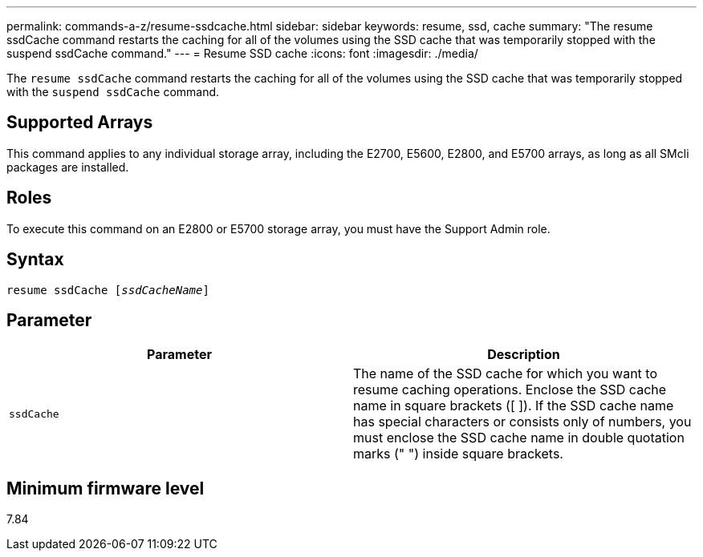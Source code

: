 ---
permalink: commands-a-z/resume-ssdcache.html
sidebar: sidebar
keywords: resume, ssd, cache
summary: "The resume ssdCache command restarts the caching for all of the volumes using the SSD cache that was temporarily stopped with the suspend ssdCache command."
---
= Resume SSD cache
:icons: font
:imagesdir: ./media/

[.lead]
The `resume ssdCache` command restarts the caching for all of the volumes using the SSD cache that was temporarily stopped with the `suspend ssdCache` command.

== Supported Arrays

This command applies to any individual storage array, including the E2700, E5600, E2800, and E5700 arrays, as long as all SMcli packages are installed.

== Roles

To execute this command on an E2800 or E5700 storage array, you must have the Support Admin role.

== Syntax
[subs=+macros]
----
resume ssdCache pass:quotes[[_ssdCacheName_]]
----

== Parameter
[options="header"]
|===
| Parameter| Description
a|
`ssdCache`
a|
The name of the SSD cache for which you want to resume caching operations. Enclose the SSD cache name in square brackets ([ ]). If the SSD cache name has special characters or consists only of numbers, you must enclose the SSD cache name in double quotation marks (" ") inside square brackets.
|===

== Minimum firmware level

7.84
